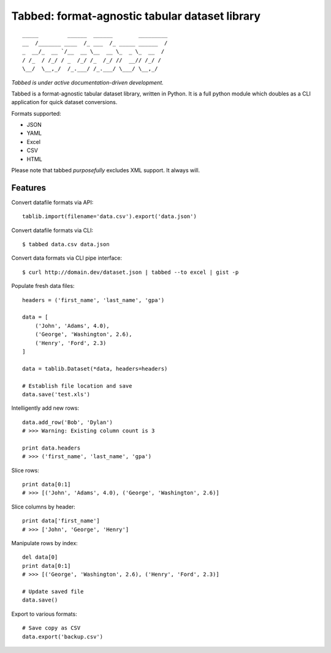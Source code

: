Tabbed: format-agnostic tabular dataset library
===============================================

::

    _____         ______  ______        _________
    __  /_______ ____  /_ ___  /_ _____ ______  /
    _  __/_  __ `/__  __ \__  __ \_  _ \_  __  / 
    / /_  / /_/ / _  /_/ /_  /_/ //  __// /_/ /  
    \__/  \__,_/  /_.___/ /_.___/ \___/ \__,_/   

*Tabbed is under active documentation-driven development.*


Tabbed is a format-agnostic tabular dataset library, written in Python. 
It is a full python module which doubles as a CLI application for quick
dataset conversions. 

Formats supported:

- JSON
- YAML
- Excel
- CSV
- HTML

Please note that tabbed *purposefully* excludes XML support. It always will.


Features
--------

Convert datafile formats via API: ::

    tablib.import(filename='data.csv').export('data.json')


Convert datafile formats via CLI: ::

    $ tabbed data.csv data.json
    
Convert data formats via CLI pipe interface: ::
    
    $ curl http://domain.dev/dataset.json | tabbed --to excel | gist -p
    
    
Populate fresh data files: ::
    
    headers = ('first_name', 'last_name', 'gpa')

    data = [
        ('John', 'Adams', 4.0),
        ('George', 'Washington', 2.6),
        ('Henry', 'Ford', 2.3)
    ]
    
    data = tablib.Dataset(*data, headers=headers)

    # Establish file location and save
    data.save('test.xls')
    

Intelligently add new rows: ::

    data.add_row('Bob', 'Dylan')
    # >>> Warning: Existing column count is 3
    
    print data.headers
    # >>> ('first_name', 'last_name', 'gpa')
    

Slice rows:  ::

    print data[0:1]
    # >>> [('John', 'Adams', 4.0), ('George', 'Washington', 2.6)]
    

Slice columns by header: ::

    print data['first_name']
    # >>> ['John', 'George', 'Henry']
    

Manipulate rows by index: ::

    del data[0]
    print data[0:1]
    # >>> [('George', 'Washington', 2.6), ('Henry', 'Ford', 2.3)]
    
    # Update saved file
    data.save()
    

Export to various formats: ::

    # Save copy as CSV
    data.export('backup.csv')